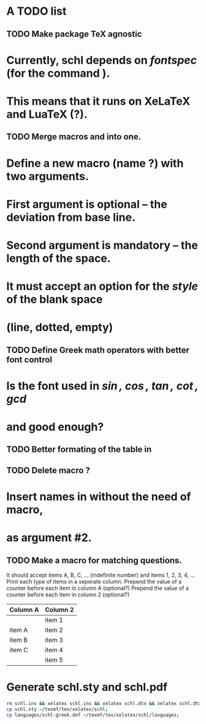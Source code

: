 # ######################################################################
# A TODO list for the
#	package schl v0.1
# 
# Tassos Tsesmetzis -- July 2019
# ######################################################################

* *A TODO list*
** TODO Make package TeX agnostic
*  Currently, schl depends on /fontspec/ (for the command /\letterspace/). 
*  This means that it runs on XeLaTeX and LuaTeX (?).
** TODO Merge macros /\lowerdots/ and /\blankspace/ into one.
*  Define a new macro (name /\blankspace/?) with two arguments. 
*  First argument is optional -- the deviation from base line.
*  Second argument is mandatory -- the length of the space.
*  It must accept an option for the /style/ of the blank space
*  (line, dotted, empty)
** TODO Define Greek math operators with better font control
*  Is the font used in  /\sin, \cos, \tan, \cot, \gcd/ 
*  and /\lcm/ good enough?
** TODO Better formating of the table in /\examdetailsii/
** TODO Delete macro /\signer/?
*  Insert names in /\signatures/ without the need of /\signer/ macro,
*  as argument #2.
** TODO Make a macro for matching questions.
  It should accept items A, B, C, ... (indefinite number)
  and items 1, 2, 3, 4, ...
  Print each type of items in a seperate column.
  Prepend the value of a counter before each item in column A (optional?)
  Prepend the value of a counter before each item in column 2 (optional?)

| *Column A* | *Column 2* |
|------------+------------|
|            | item 1     |
|------------+------------|
| item A     | item 2     |
|------------+------------|
| item B     | item 3     |
|------------+------------|
| item C     | item 4     |
|------------+------------|
|            | item 5     |
|------------+------------|
	

* *Generate schl.sty and schl.pdf*

   #+begin_src bash
   rm schl.ins && xelatex schl.ins && xelatex schl.dtx && xelatex schl.dtx;
   cp schl.sty ~/texmf/tex/xelatex/schl;
   cp languages/schl-greek.def ~/texmf/tex/xelatex/schl/languages;
  #+end_src

  #+RESULTS:

